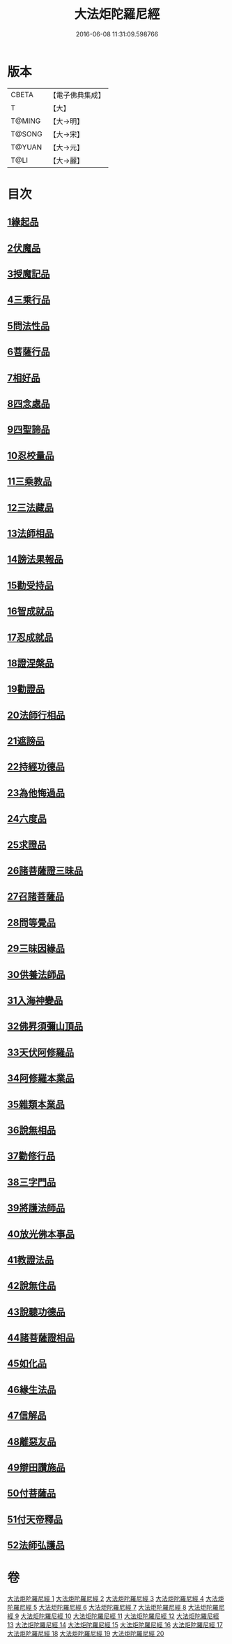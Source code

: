 #+TITLE: 大法炬陀羅尼經 
#+DATE: 2016-06-08 11:31:09.598766

* 版本
 |     CBETA|【電子佛典集成】|
 |         T|【大】     |
 |    T@MING|【大→明】   |
 |    T@SONG|【大→宋】   |
 |    T@YUAN|【大→元】   |
 |      T@LI|【大→麗】   |

* 目次
** [[file:KR6j0570_001.txt::001-0661a15][1緣起品]]
** [[file:KR6j0570_001.txt::001-0664a27][2伏魔品]]
** [[file:KR6j0570_002.txt::002-0665b13][3授魔記品]]
** [[file:KR6j0570_002.txt::002-0666a28][4三乘行品]]
** [[file:KR6j0570_002.txt::002-0667a8][5問法性品]]
** [[file:KR6j0570_002.txt::002-0669a29][6菩薩行品]]
** [[file:KR6j0570_003.txt::003-0671a28][7相好品]]
** [[file:KR6j0570_004.txt::004-0677b16][8四念處品]]
** [[file:KR6j0570_005.txt::005-0679c7][9四聖諦品]]
** [[file:KR6j0570_005.txt::005-0680b3][10忍校量品]]
** [[file:KR6j0570_005.txt::005-0683b21][11三乘教品]]
** [[file:KR6j0570_006.txt::006-0684a23][12三法藏品]]
** [[file:KR6j0570_006.txt::006-0685b15][13法師相品]]
** [[file:KR6j0570_006.txt::006-0687b21][14謗法果報品]]
** [[file:KR6j0570_006.txt::006-0688a8][15勸受持品]]
** [[file:KR6j0570_007.txt::007-0688c18][16智成就品]]
** [[file:KR6j0570_007.txt::007-0689c28][17忍成就品]]
** [[file:KR6j0570_007.txt::007-0691b1][18證涅槃品]]
** [[file:KR6j0570_008.txt::008-0695a16][19勸證品]]
** [[file:KR6j0570_009.txt::009-0699b13][20法師行相品]]
** [[file:KR6j0570_010.txt::010-0702a8][21遮謗品]]
** [[file:KR6j0570_010.txt::010-0702c23][22持經功德品]]
** [[file:KR6j0570_010.txt::010-0703b29][23為他悔過品]]
** [[file:KR6j0570_010.txt::010-0705b15][24六度品]]
** [[file:KR6j0570_011.txt::011-0709a8][25求證品]]
** [[file:KR6j0570_011.txt::011-0710a27][26諸菩薩證三昧品]]
** [[file:KR6j0570_011.txt::011-0710c28][27召諸菩薩品]]
** [[file:KR6j0570_012.txt::012-0711c12][28問等覺品]]
** [[file:KR6j0570_012.txt::012-0713a2][29三昧因緣品]]
** [[file:KR6j0570_013.txt::013-0716a25][30供養法師品]]
** [[file:KR6j0570_014.txt::014-0721a10][31入海神變品]]
** [[file:KR6j0570_014.txt::014-0724b20][32佛昇須彌山頂品]]
** [[file:KR6j0570_015.txt::015-0726b10][33天伏阿修羅品]]
** [[file:KR6j0570_015.txt::015-0727a29][34阿修羅本業品]]
** [[file:KR6j0570_015.txt::015-0728a4][35雜類本業品]]
** [[file:KR6j0570_015.txt::015-0729a1][36說無相品]]
** [[file:KR6j0570_015.txt::015-0729b21][37勸修行品]]
** [[file:KR6j0570_015.txt::015-0730a16][38三字門品]]
** [[file:KR6j0570_016.txt::016-0731c7][39將護法師品]]
** [[file:KR6j0570_016.txt::016-0732c16][40放光佛本事品]]
** [[file:KR6j0570_016.txt::016-0734b19][41教證法品]]
** [[file:KR6j0570_017.txt::017-0735c7][42說無住品]]
** [[file:KR6j0570_017.txt::017-0737a10][43說聽功德品]]
** [[file:KR6j0570_017.txt::017-0739a1][44諸菩薩證相品]]
** [[file:KR6j0570_018.txt::018-0740b14][45如化品]]
** [[file:KR6j0570_018.txt::018-0742a4][46緣生法品]]
** [[file:KR6j0570_019.txt::019-0744c15][47信解品]]
** [[file:KR6j0570_019.txt::019-0746a24][48離惡友品]]
** [[file:KR6j0570_019.txt::019-0746c26][49辯田讚施品]]
** [[file:KR6j0570_020.txt::020-0749c13][50付菩薩品]]
** [[file:KR6j0570_020.txt::020-0751a5][51付天帝釋品]]
** [[file:KR6j0570_020.txt::020-0751c8][52法師弘護品]]

* 卷
[[file:KR6j0570_001.txt][大法炬陀羅尼經 1]]
[[file:KR6j0570_002.txt][大法炬陀羅尼經 2]]
[[file:KR6j0570_003.txt][大法炬陀羅尼經 3]]
[[file:KR6j0570_004.txt][大法炬陀羅尼經 4]]
[[file:KR6j0570_005.txt][大法炬陀羅尼經 5]]
[[file:KR6j0570_006.txt][大法炬陀羅尼經 6]]
[[file:KR6j0570_007.txt][大法炬陀羅尼經 7]]
[[file:KR6j0570_008.txt][大法炬陀羅尼經 8]]
[[file:KR6j0570_009.txt][大法炬陀羅尼經 9]]
[[file:KR6j0570_010.txt][大法炬陀羅尼經 10]]
[[file:KR6j0570_011.txt][大法炬陀羅尼經 11]]
[[file:KR6j0570_012.txt][大法炬陀羅尼經 12]]
[[file:KR6j0570_013.txt][大法炬陀羅尼經 13]]
[[file:KR6j0570_014.txt][大法炬陀羅尼經 14]]
[[file:KR6j0570_015.txt][大法炬陀羅尼經 15]]
[[file:KR6j0570_016.txt][大法炬陀羅尼經 16]]
[[file:KR6j0570_017.txt][大法炬陀羅尼經 17]]
[[file:KR6j0570_018.txt][大法炬陀羅尼經 18]]
[[file:KR6j0570_019.txt][大法炬陀羅尼經 19]]
[[file:KR6j0570_020.txt][大法炬陀羅尼經 20]]

